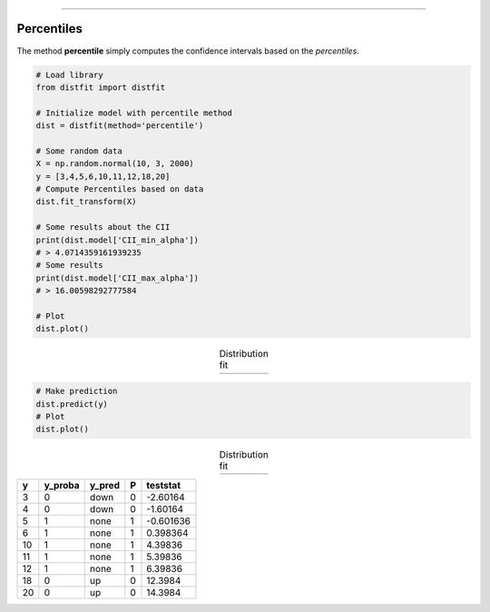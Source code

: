 .. _code_directive:
--------------------

Percentiles
'''''''''''

The method **percentile** simply computes the confidence intervals based on the *percentiles*.


.. code:: python

    # Load library
    from distfit import distfit

    # Initialize model with percentile method
    dist = distfit(method='percentile')

    # Some random data
    X = np.random.normal(10, 3, 2000)
    y = [3,4,5,6,10,11,12,18,20]
    # Compute Percentiles based on data
    dist.fit_transform(X)

    # Some results about the CII
    print(dist.model['CII_min_alpha'])
    # > 4.0714359161939235
    # Some results
    print(dist.model['CII_max_alpha'])
    # > 16.00598292777584

    # Plot
    dist.plot()


.. |fig_percentile1| image:: ../figs/percentile_plot.png
    :scale: 70%

.. table:: Distribution fit
   :align: center

   +-------------------+
   | |fig_percentile1| |
   +-------------------+

.. code:: python

    # Make prediction
    dist.predict(y)
    # Plot
    dist.plot()


.. |fig_percentile2| image:: ../figs/percentile_plot_predict.png
    :scale: 70%

.. table:: Distribution fit
   :align: center

   +-------------------+
   | |fig_percentile2| |
   +-------------------+


+-----+-----------+----------+-----+------------+
|   y |   y_proba | y_pred   |   P |   teststat |
+=====+===========+==========+=====+============+
|   3 |         0 | down     |   0 |  -2.60164  |
+-----+-----------+----------+-----+------------+
|   4 |         0 | down     |   0 |  -1.60164  |
+-----+-----------+----------+-----+------------+
|   5 |         1 | none     |   1 |  -0.601636 |
+-----+-----------+----------+-----+------------+
|   6 |         1 | none     |   1 |   0.398364 |
+-----+-----------+----------+-----+------------+
|  10 |         1 | none     |   1 |   4.39836  |
+-----+-----------+----------+-----+------------+
|  11 |         1 | none     |   1 |   5.39836  |
+-----+-----------+----------+-----+------------+
|  12 |         1 | none     |   1 |   6.39836  |
+-----+-----------+----------+-----+------------+
|  18 |         0 | up       |   0 |  12.3984   |
+-----+-----------+----------+-----+------------+
|  20 |         0 | up       |   0 |  14.3984   |
+-----+-----------+----------+-----+------------+
